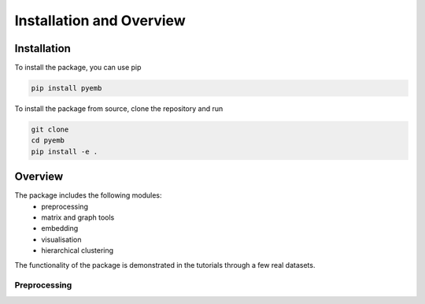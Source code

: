 Installation and Overview
==========================


Installation    
------------

To install the package, you can use pip

.. code:: ipython3

    pip install pyemb

To install the package from source, clone the repository and run

.. code:: ipython3
    
        git clone   
        cd pyemb  
        pip install -e .    

Overview    
--------    

The package includes the following modules: 
    * preprocessing 
    * matrix and graph tools 
    * embedding 
    * visualisation
    * hierarchical clustering    

The functionality of the package is demonstrated in the tutorials through a few real datasets.

Preprocessing
~~~~~~~~~~~~~~